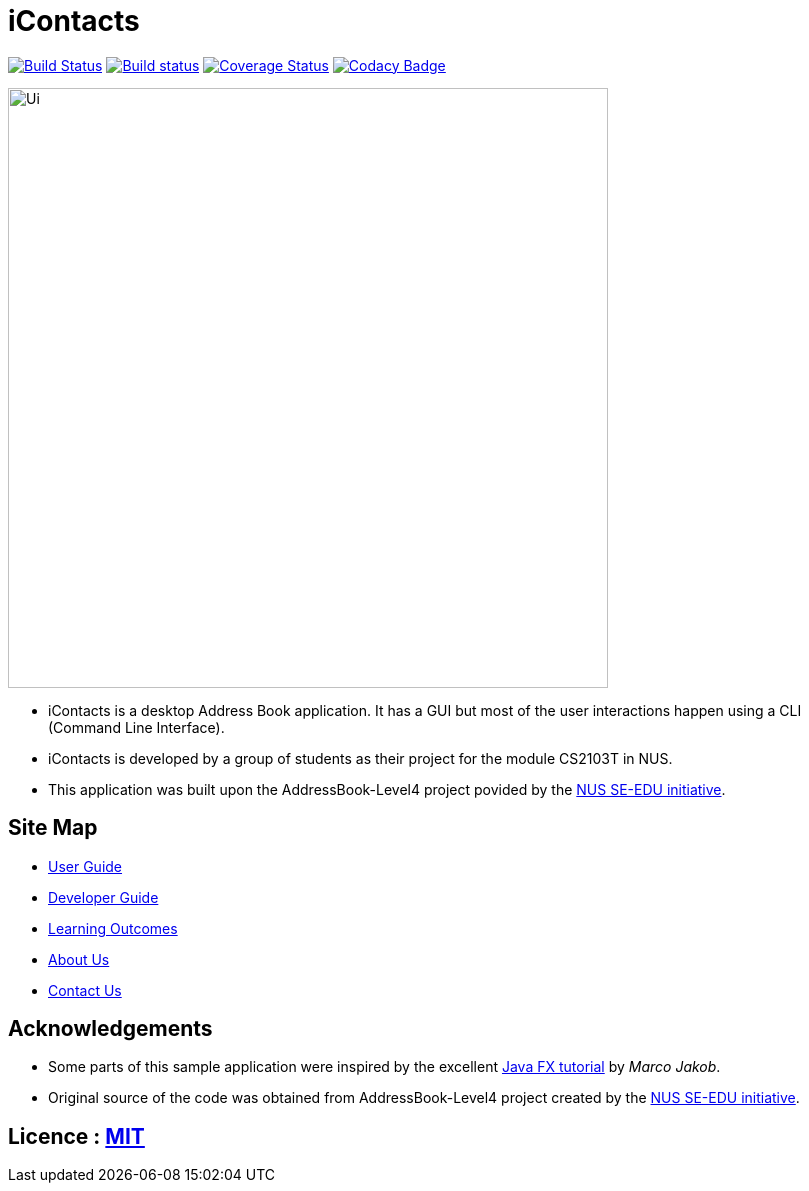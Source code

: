 = iContacts
ifdef::env-github,env-browser[:relfileprefix: docs/]
ifdef::env-github,env-browser[:outfilesuffix: .adoc]

https://travis-ci.org/CS2103AUG2017-W14-B1/main[image:https://travis-ci.org/CS2103AUG2017-W14-B1/main.svg?branch=master[Build Status]]
https://ci.appveyor.com/project/tshradheya/main/branch/master[image:https://ci.appveyor.com/api/projects/status/c9bls1ru0n4vtcqm/branch/master?svg=true[Build status]]
https://coveralls.io/github/CS2103AUG2017-W14-B1/main[image:https://coveralls.io/repos/github/CS2103AUG2017-W14-B1/main/badge.png[Coverage Status]]
https://www.codacy.com/app/justinpoh/main?utm_source=github.com&amp;utm_medium=referral&amp;utm_content=CS2103AUG2017-W14-B1/main&amp;utm_campaign=Badge_Grade[image:https://api.codacy.com/project/badge/Grade/481207cc97bf4a0fa8ea2a0ff18f10fb[Codacy Badge]]

ifdef::env-github[]
image::docs/images/Ui.png[width="600"]
endif::[]

ifndef::env-github[]
image::images/Ui.png[width="600"]
endif::[]

* iContacts is a desktop Address Book application. It has a GUI but most of the user interactions happen using a CLI (Command Line Interface).
* iContacts is developed by a group of students as their project for the module CS2103T in NUS.
* This application was built upon the AddressBook-Level4 project povided by the https://github.com/se-edu/i[NUS SE-EDU initiative].

== Site Map

* <<UserGuide#, User Guide>>
* <<DeveloperGuide#, Developer Guide>>
* <<LearningOutcomes#, Learning Outcomes>>
* <<AboutUs#, About Us>>
* <<ContactUs#, Contact Us>>

== Acknowledgements

* Some parts of this sample application were inspired by the excellent http://code.makery.ch/library/javafx-8-tutorial/[Java FX tutorial] by
_Marco Jakob_.
* Original source of the code was obtained from AddressBook-Level4 project created by the https://github.com/se-edu/i[NUS SE-EDU initiative].

== Licence : link:LICENSE[MIT]

